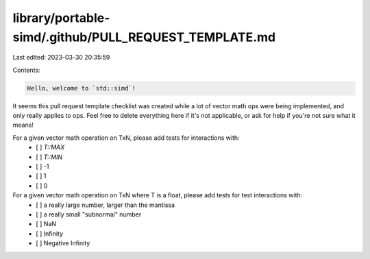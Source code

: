 library/portable-simd/.github/PULL_REQUEST_TEMPLATE.md
======================================================

Last edited: 2023-03-30 20:35:59

Contents:

.. code-block:: md

    Hello, welcome to `std::simd`!

It seems this pull request template checklist was created while a lot of vector math ops were being implemented, and only really applies to ops. Feel free to delete everything here if it's not applicable, or ask for help if you're not sure what it means!

For a given vector math operation on TxN, please add tests for interactions with:
  - [ ] `T::MAX`
  - [ ] `T::MIN`
  - [ ] -1
  - [ ] 1
  - [ ] 0


For a given vector math operation on TxN where T is a float, please add tests for test interactions with:
  - [ ] a really large number, larger than the mantissa
  - [ ] a really small "subnormal" number
  - [ ] NaN
  - [ ] Infinity
  - [ ] Negative Infinity


